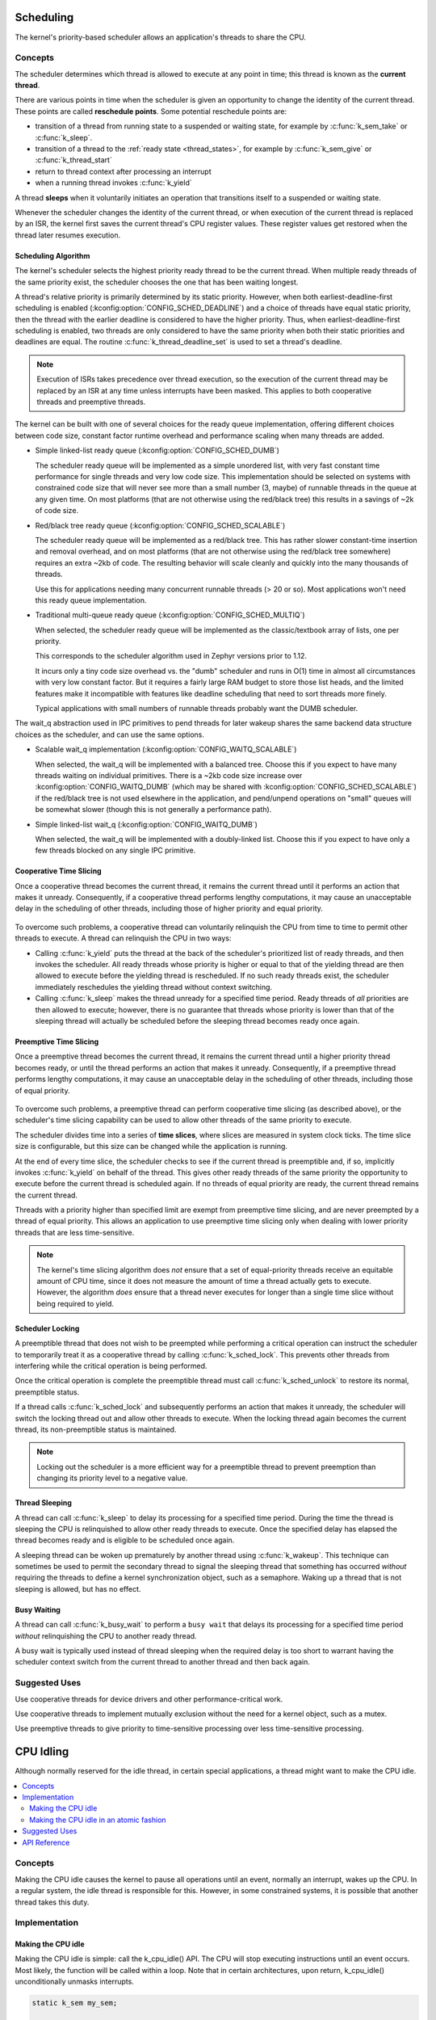 .. _scheduling_v2:

Scheduling
##########

The kernel's priority-based scheduler allows an application's threads
to share the CPU.

Concepts
********

The scheduler determines which thread is allowed to execute
at any point in time; this thread is known as the **current thread**.

There are various points in time when the scheduler is given an
opportunity to change the identity of the current thread.  These points
are called **reschedule points**. Some potential reschedule points are:

- transition of a thread from running state to a suspended or waiting
  state, for example by :c:func:`k_sem_take` or :c:func:`k_sleep`.
- transition of a thread to the :ref:`ready state <thread_states>`, for
  example by :c:func:`k_sem_give` or :c:func:`k_thread_start`
- return to thread context after processing an interrupt
- when a running thread invokes :c:func:`k_yield`

A thread **sleeps** when it voluntarily initiates an operation that
transitions itself to a suspended or waiting state.

Whenever the scheduler changes the identity of the current thread,
or when execution of the current thread is replaced by an ISR,
the kernel first saves the current thread's CPU register values.
These register values get restored when the thread later resumes execution.


Scheduling Algorithm
====================

The kernel's scheduler selects the highest priority ready thread
to be the current thread. When multiple ready threads of the same priority
exist, the scheduler chooses the one that has been waiting longest.

A thread's relative priority is primarily determined by its static priority.
However, when both earliest-deadline-first scheduling is enabled
(:kconfig:option:`CONFIG_SCHED_DEADLINE`) and a choice of threads have equal
static priority, then the thread with the earlier deadline is considered
to have the higher priority. Thus, when earliest-deadline-first scheduling is
enabled, two threads are only considered to have the same priority when both
their static priorities and deadlines are equal. The routine
:c:func:`k_thread_deadline_set` is used to set a thread's deadline.

.. note::
    Execution of ISRs takes precedence over thread execution,
    so the execution of the current thread may be replaced by an ISR
    at any time unless interrupts have been masked. This applies to both
    cooperative threads and preemptive threads.


The kernel can be built with one of several choices for the ready queue
implementation, offering different choices between code size, constant factor
runtime overhead and performance scaling when many threads are added.

* Simple linked-list ready queue (:kconfig:option:`CONFIG_SCHED_DUMB`)

  The scheduler ready queue will be implemented as a simple unordered list, with
  very fast constant time performance for single threads and very low code size.
  This implementation should be selected on systems with constrained code size
  that will never see more than a small number (3, maybe) of runnable threads in
  the queue at any given time.  On most platforms (that are not otherwise using
  the red/black tree) this results in a savings of ~2k of code size.

* Red/black tree ready queue (:kconfig:option:`CONFIG_SCHED_SCALABLE`)

  The scheduler ready queue will be implemented as a red/black tree.  This has
  rather slower constant-time insertion and removal overhead, and on most
  platforms (that are not otherwise using the red/black tree somewhere) requires
  an extra ~2kb of code. The resulting behavior will scale cleanly and
  quickly into the many thousands of threads.

  Use this for applications needing many concurrent runnable threads (> 20 or
  so).  Most applications won't need this ready queue implementation.

* Traditional multi-queue ready queue (:kconfig:option:`CONFIG_SCHED_MULTIQ`)

  When selected, the scheduler ready queue will be implemented as the
  classic/textbook array of lists, one per priority.

  This corresponds to the scheduler algorithm used in Zephyr versions prior to
  1.12.

  It incurs only a tiny code size overhead vs. the "dumb" scheduler and runs in
  O(1) time in almost all circumstances with very low constant factor.  But it
  requires a fairly large RAM budget to store those list heads, and the limited
  features make it incompatible with features like deadline scheduling that
  need to sort threads more finely.

  Typical applications with small numbers of runnable threads probably want the
  DUMB scheduler.


The wait_q abstraction used in IPC primitives to pend threads for later wakeup
shares the same backend data structure choices as the scheduler, and can use
the same options.

* Scalable wait_q implementation (:kconfig:option:`CONFIG_WAITQ_SCALABLE`)

  When selected, the wait_q will be implemented with a balanced tree.  Choose
  this if you expect to have many threads waiting on individual primitives.
  There is a ~2kb code size increase over :kconfig:option:`CONFIG_WAITQ_DUMB` (which may
  be shared with :kconfig:option:`CONFIG_SCHED_SCALABLE`) if the red/black tree is not
  used elsewhere in the application, and pend/unpend operations on "small"
  queues will be somewhat slower (though this is not generally a performance
  path).

* Simple linked-list wait_q (:kconfig:option:`CONFIG_WAITQ_DUMB`)

  When selected, the wait_q will be implemented with a doubly-linked list.
  Choose this if you expect to have only a few threads blocked on any single
  IPC primitive.

Cooperative Time Slicing
========================

Once a cooperative thread becomes the current thread, it remains
the current thread until it performs an action that makes it unready.
Consequently, if a cooperative thread performs lengthy computations,
it may cause an unacceptable delay in the scheduling of other threads,
including those of higher priority and equal priority.


  .. image:: cooperative.svg
     :align: center

To overcome such problems, a cooperative thread can voluntarily relinquish
the CPU from time to time to permit other threads to execute.
A thread can relinquish the CPU in two ways:

* Calling :c:func:`k_yield` puts the thread at the back of the scheduler's
  prioritized list of ready threads, and then invokes the scheduler.
  All ready threads whose priority is higher or equal to that of the
  yielding thread are then allowed to execute before the yielding thread is
  rescheduled. If no such ready threads exist, the scheduler immediately
  reschedules the yielding thread without context switching.

* Calling :c:func:`k_sleep` makes the thread unready for a specified
  time period. Ready threads of *all* priorities are then allowed to execute;
  however, there is no guarantee that threads whose priority is lower
  than that of the sleeping thread will actually be scheduled before
  the sleeping thread becomes ready once again.

Preemptive Time Slicing
=======================

Once a preemptive thread becomes the current thread, it remains
the current thread until a higher priority thread becomes ready,
or until the thread performs an action that makes it unready.
Consequently, if a preemptive thread performs lengthy computations,
it may cause an unacceptable delay in the scheduling of other threads,
including those of equal priority.


  .. image:: preemptive.svg
     :align: center

To overcome such problems, a preemptive thread can perform cooperative
time slicing (as described above), or the scheduler's time slicing capability
can be used to allow other threads of the same priority to execute.

.. image:: timeslicing.svg
   :align: center

The scheduler divides time into a series of **time slices**, where slices
are measured in system clock ticks. The time slice size is configurable,
but this size can be changed while the application is running.

At the end of every time slice, the scheduler checks to see if the current
thread is preemptible and, if so, implicitly invokes :c:func:`k_yield`
on behalf of the thread. This gives other ready threads of the same priority
the opportunity to execute before the current thread is scheduled again.
If no threads of equal priority are ready, the current thread remains
the current thread.

Threads with a priority higher than specified limit are exempt from preemptive
time slicing, and are never preempted by a thread of equal priority.
This allows an application to use preemptive time slicing
only when dealing with lower priority threads that are less time-sensitive.

.. note::
   The kernel's time slicing algorithm does *not* ensure that a set
   of equal-priority threads receive an equitable amount of CPU time,
   since it does not measure the amount of time a thread actually gets to
   execute. However, the algorithm *does* ensure that a thread never executes
   for longer than a single time slice without being required to yield.

Scheduler Locking
=================

A preemptible thread that does not wish to be preempted while performing
a critical operation can instruct the scheduler to temporarily treat it
as a cooperative thread by calling :c:func:`k_sched_lock`. This prevents
other threads from interfering while the critical operation is being performed.

Once the critical operation is complete the preemptible thread must call
:c:func:`k_sched_unlock` to restore its normal, preemptible status.

If a thread calls :c:func:`k_sched_lock` and subsequently performs an
action that makes it unready, the scheduler will switch the locking thread out
and allow other threads to execute. When the locking thread again
becomes the current thread, its non-preemptible status is maintained.

.. note::
    Locking out the scheduler is a more efficient way for a preemptible thread
    to prevent preemption than changing its priority level to a negative value.


.. _thread_sleeping:

Thread Sleeping
===============

A thread can call :c:func:`k_sleep` to delay its processing
for a specified time period. During the time the thread is sleeping
the CPU is relinquished to allow other ready threads to execute.
Once the specified delay has elapsed the thread becomes ready
and is eligible to be scheduled once again.

A sleeping thread can be woken up prematurely by another thread using
:c:func:`k_wakeup`. This technique can sometimes be used
to permit the secondary thread to signal the sleeping thread
that something has occurred *without* requiring the threads
to define a kernel synchronization object, such as a semaphore.
Waking up a thread that is not sleeping is allowed, but has no effect.

.. _busy_waiting:

Busy Waiting
============

A thread can call :c:func:`k_busy_wait` to perform a ``busy wait``
that delays its processing for a specified time period
*without* relinquishing the CPU to another ready thread.

A busy wait is typically used instead of thread sleeping
when the required delay is too short to warrant having the scheduler
context switch from the current thread to another thread and then back again.

Suggested Uses
**************

Use cooperative threads for device drivers and other performance-critical work.

Use cooperative threads to implement mutually exclusion without the need
for a kernel object, such as a mutex.

Use preemptive threads to give priority to time-sensitive processing
over less time-sensitive processing.

.. _cpu_idle:

CPU Idling
##########

Although normally reserved for the idle thread, in certain special
applications, a thread might want to make the CPU idle.

.. contents::
    :local:
    :depth: 2

Concepts
********

Making the CPU idle causes the kernel to pause all operations until an event,
normally an interrupt, wakes up the CPU. In a regular system, the idle thread
is responsible for this. However, in some constrained systems, it is possible
that another thread takes this duty.

Implementation
**************

Making the CPU idle
===================

Making the CPU idle is simple: call the k_cpu_idle() API. The CPU will stop
executing instructions until an event occurs. Most likely, the function will
be called within a loop. Note that in certain architectures, upon return,
k_cpu_idle() unconditionally unmasks interrupts.

.. code-block:: c

    static k_sem my_sem;

    void my_isr(void *unused)
    {
        k_sem_give(&my_sem);
    }

    int main(void)
    {
        k_sem_init(&my_sem, 0, 1);

        /* wait for semaphore from ISR, then do related work */

        for (;;) {

            /* wait for ISR to trigger work to perform */
            if (k_sem_take(&my_sem, K_NO_WAIT) == 0) {

                /* ... do processing */

            }

            /* put CPU to sleep to save power */
            k_cpu_idle();
        }
    }

Making the CPU idle in an atomic fashion
========================================

It is possible that there is a need to do some work atomically before making
the CPU idle. In such a case, k_cpu_atomic_idle() should be used instead.

In fact, there is a race condition in the previous example: the interrupt could
occur between the time the semaphore is taken, finding out it is not available
and making the CPU idle again. In some systems, this can cause the CPU to idle
until *another* interrupt occurs, which might be *never*, thus hanging the
system completely. To prevent this, k_cpu_atomic_idle() should have been used,
like in this example.

.. code-block:: c

    static k_sem my_sem;

    void my_isr(void *unused)
    {
        k_sem_give(&my_sem);
    }

    int main(void)
    {
        k_sem_init(&my_sem, 0, 1);

        for (;;) {

            unsigned int key = irq_lock();

            /*
             * Wait for semaphore from ISR; if acquired, do related work, then
             * go to next loop iteration (the semaphore might have been given
             * again); else, make the CPU idle.
             */

            if (k_sem_take(&my_sem, K_NO_WAIT) == 0) {

                irq_unlock(key);

                /* ... do processing */


            } else {
                /* put CPU to sleep to save power */
                k_cpu_atomic_idle(key);
            }
        }
    }


Suggested Uses
**************

Use k_cpu_atomic_idle() when a thread has to do some real work in addition to
idling the CPU to wait for an event. See example above.

Use k_cpu_idle() only when a thread is only responsible for idling the CPU,
i.e. not doing any real work, like in this example below.

.. code-block:: c

    int main(void)
    {
        /* ... do some system/application initialization */


        /* thread is only used for CPU idling from this point on */
        for (;;) {
            k_cpu_idle();
        }
    }

.. note::
     **Do not use these APIs unless absolutely necessary.** In a normal system,
     the idle thread takes care of power management, including CPU idling.

API Reference
*************

.. doxygengroup:: cpu_idle_apis
